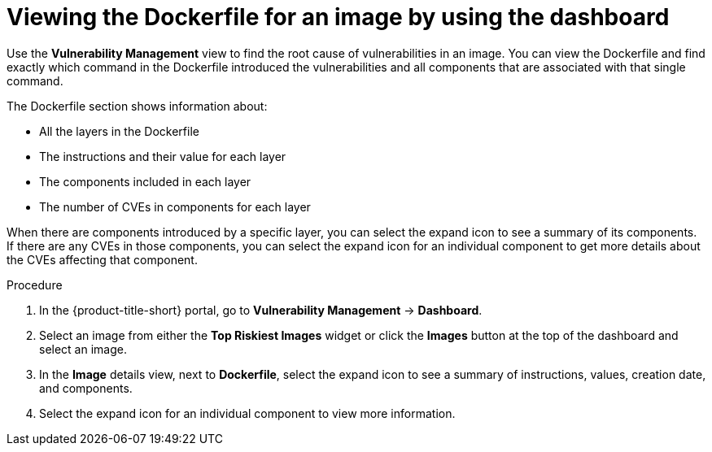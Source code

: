 // Module included in the following assemblies:
//
// * operating/manage-vulnerabilities/vulnerability-management-dashboard.adoc

:_mod-docs-content-type: PROCEDURE
[id="viewing-dockerfile-for-image_{context}"]
= Viewing the Dockerfile for an image by using the dashboard

Use the *Vulnerability Management* view to find the root cause of vulnerabilities in an image.
You can view the Dockerfile and find exactly which command in the Dockerfile introduced the vulnerabilities and all components that are associated with that single command.

The Dockerfile section shows information about:

* All the layers in the Dockerfile
* The instructions and their value for each layer
* The components included in each layer
* The number of CVEs in components for each layer

When there are components introduced by a specific layer, you can select the expand icon to see a summary of its components.
If there are any CVEs in those components, you can select the expand icon for an individual component to get more details about the CVEs affecting that component.

.Procedure

. In the {product-title-short} portal, go to *Vulnerability Management* -> *Dashboard*.
. Select an image from either the *Top Riskiest Images* widget or click the *Images* button at the top of the dashboard and select an image.
. In the *Image* details view, next to *Dockerfile*, select the expand icon to see a summary of instructions, values, creation date, and components.
. Select the expand icon for an individual component to view more information.
